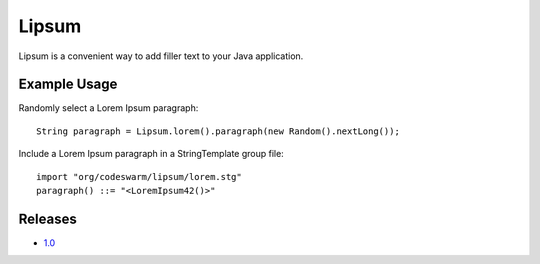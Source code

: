 Lipsum
======

Lipsum is a convenient way to add filler text to your Java application.

Example Usage
-------------

Randomly select a Lorem Ipsum paragraph::

 String paragraph = Lipsum.lorem().paragraph(new Random().nextLong());

Include a Lorem Ipsum paragraph in a StringTemplate group file::

 import "org/codeswarm/lipsum/lorem.stg"
 paragraph() ::= "<LoremIpsum42()>"

Releases
--------

* `1.0`_

.. _1.0 : http://search.maven.org/#artifactdetails%7Corg.codeswarm%7Clipsum%7C1.0%7Cjar

